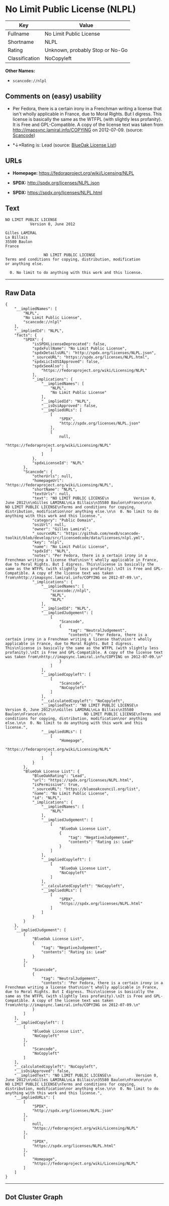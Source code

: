 * No Limit Public License (NLPL)

| Key              | Value                             |
|------------------+-----------------------------------|
| Fullname         | No Limit Public License           |
| Shortname        | NLPL                              |
| Rating           | Unknown, probably Stop or No-Go   |
| Classification   | NoCopyleft                        |

*Other Names:*

- =scancode://nlpl=

** Comments on (easy) usability

- Per Fedora, there is a certain irony in a Frenchman writing a license
  that isn't wholly applicable in France, due to Moral Rights. But I
  digress. This license is basically the same as the WTFPL (with
  slightly less profanity). It is Free and GPL-Compatible. A copy of the
  license text was taken from http://imapsync.lamiral.info/COPYING on
  2012-07-09. (source:
  [[https://github.com/nexB/scancode-toolkit/blob/develop/src/licensedcode/data/licenses/nlpl.yml][Scancode]])

- *↓*Rating is: Lead (source: [[https://blueoakcouncil.org/list][BlueOak
  License List]])

** URLs

- *Homepage:* https://fedoraproject.org/wiki/Licensing/NLPL

- *SPDX:* http://spdx.org/licenses/NLPL.json

- *SPDX:* https://spdx.org/licenses/NLPL.html

** Text

#+BEGIN_EXAMPLE
  NO LIMIT PUBLIC LICENSE
             Version 0, June 2012

  Gilles LAMIRAL
  La Billais
  35580 Baulon
  France

                   NO LIMIT PUBLIC LICENSE
  Terms and conditions for copying, distribution, modification
  or anything else.

    0. No limit to do anything with this work and this license.
#+END_EXAMPLE

--------------

** Raw Data

#+BEGIN_EXAMPLE
  {
      "__impliedNames": [
          "NLPL",
          "No Limit Public License",
          "scancode://nlpl"
      ],
      "__impliedId": "NLPL",
      "facts": {
          "SPDX": {
              "isSPDXLicenseDeprecated": false,
              "spdxFullName": "No Limit Public License",
              "spdxDetailsURL": "http://spdx.org/licenses/NLPL.json",
              "_sourceURL": "https://spdx.org/licenses/NLPL.html",
              "spdxLicIsOSIApproved": false,
              "spdxSeeAlso": [
                  "https://fedoraproject.org/wiki/Licensing/NLPL"
              ],
              "_implications": {
                  "__impliedNames": [
                      "NLPL",
                      "No Limit Public License"
                  ],
                  "__impliedId": "NLPL",
                  "__isOsiApproved": false,
                  "__impliedURLs": [
                      [
                          "SPDX",
                          "http://spdx.org/licenses/NLPL.json"
                      ],
                      [
                          null,
                          "https://fedoraproject.org/wiki/Licensing/NLPL"
                      ]
                  ]
              },
              "spdxLicenseId": "NLPL"
          },
          "Scancode": {
              "otherUrls": null,
              "homepageUrl": "https://fedoraproject.org/wiki/Licensing/NLPL",
              "shortName": "NLPL",
              "textUrls": null,
              "text": "NO LIMIT PUBLIC LICENSE\n           Version 0, June 2012\n\nGilles LAMIRAL\nLa Billais\n35580 Baulon\nFrance\n\n                 NO LIMIT PUBLIC LICENSE\nTerms and conditions for copying, distribution, modification\nor anything else.\n\n  0. No limit to do anything with this work and this license.",
              "category": "Public Domain",
              "osiUrl": null,
              "owner": "Gilles Lamiral",
              "_sourceURL": "https://github.com/nexB/scancode-toolkit/blob/develop/src/licensedcode/data/licenses/nlpl.yml",
              "key": "nlpl",
              "name": "No Limit Public License",
              "spdxId": "NLPL",
              "notes": "Per Fedora, there is a certain irony in a Frenchman writing a license that\nisn't wholly applicable in France, due to Moral Rights. But I digress. This\nlicense is basically the same as the WTFPL (with slightly less profanity).\nIt is Free and GPL-Compatible. A copy of the license text was taken from\nhttp://imapsync.lamiral.info/COPYING on 2012-07-09.\n",
              "_implications": {
                  "__impliedNames": [
                      "scancode://nlpl",
                      "NLPL",
                      "NLPL"
                  ],
                  "__impliedId": "NLPL",
                  "__impliedJudgement": [
                      [
                          "Scancode",
                          {
                              "tag": "NeutralJudgement",
                              "contents": "Per Fedora, there is a certain irony in a Frenchman writing a license that\nisn't wholly applicable in France, due to Moral Rights. But I digress. This\nlicense is basically the same as the WTFPL (with slightly less profanity).\nIt is Free and GPL-Compatible. A copy of the license text was taken from\nhttp://imapsync.lamiral.info/COPYING on 2012-07-09.\n"
                          }
                      ]
                  ],
                  "__impliedCopyleft": [
                      [
                          "Scancode",
                          "NoCopyleft"
                      ]
                  ],
                  "__calculatedCopyleft": "NoCopyleft",
                  "__impliedText": "NO LIMIT PUBLIC LICENSE\n           Version 0, June 2012\n\nGilles LAMIRAL\nLa Billais\n35580 Baulon\nFrance\n\n                 NO LIMIT PUBLIC LICENSE\nTerms and conditions for copying, distribution, modification\nor anything else.\n\n  0. No limit to do anything with this work and this license.",
                  "__impliedURLs": [
                      [
                          "Homepage",
                          "https://fedoraproject.org/wiki/Licensing/NLPL"
                      ]
                  ]
              }
          },
          "BlueOak License List": {
              "BlueOakRating": "Lead",
              "url": "https://spdx.org/licenses/NLPL.html",
              "isPermissive": true,
              "_sourceURL": "https://blueoakcouncil.org/list",
              "name": "No Limit Public License",
              "id": "NLPL",
              "_implications": {
                  "__impliedNames": [
                      "NLPL"
                  ],
                  "__impliedJudgement": [
                      [
                          "BlueOak License List",
                          {
                              "tag": "NegativeJudgement",
                              "contents": "Rating is: Lead"
                          }
                      ]
                  ],
                  "__impliedCopyleft": [
                      [
                          "BlueOak License List",
                          "NoCopyleft"
                      ]
                  ],
                  "__calculatedCopyleft": "NoCopyleft",
                  "__impliedURLs": [
                      [
                          "SPDX",
                          "https://spdx.org/licenses/NLPL.html"
                      ]
                  ]
              }
          }
      },
      "__impliedJudgement": [
          [
              "BlueOak License List",
              {
                  "tag": "NegativeJudgement",
                  "contents": "Rating is: Lead"
              }
          ],
          [
              "Scancode",
              {
                  "tag": "NeutralJudgement",
                  "contents": "Per Fedora, there is a certain irony in a Frenchman writing a license that\nisn't wholly applicable in France, due to Moral Rights. But I digress. This\nlicense is basically the same as the WTFPL (with slightly less profanity).\nIt is Free and GPL-Compatible. A copy of the license text was taken from\nhttp://imapsync.lamiral.info/COPYING on 2012-07-09.\n"
              }
          ]
      ],
      "__impliedCopyleft": [
          [
              "BlueOak License List",
              "NoCopyleft"
          ],
          [
              "Scancode",
              "NoCopyleft"
          ]
      ],
      "__calculatedCopyleft": "NoCopyleft",
      "__isOsiApproved": false,
      "__impliedText": "NO LIMIT PUBLIC LICENSE\n           Version 0, June 2012\n\nGilles LAMIRAL\nLa Billais\n35580 Baulon\nFrance\n\n                 NO LIMIT PUBLIC LICENSE\nTerms and conditions for copying, distribution, modification\nor anything else.\n\n  0. No limit to do anything with this work and this license.",
      "__impliedURLs": [
          [
              "SPDX",
              "http://spdx.org/licenses/NLPL.json"
          ],
          [
              null,
              "https://fedoraproject.org/wiki/Licensing/NLPL"
          ],
          [
              "SPDX",
              "https://spdx.org/licenses/NLPL.html"
          ],
          [
              "Homepage",
              "https://fedoraproject.org/wiki/Licensing/NLPL"
          ]
      ]
  }
#+END_EXAMPLE

--------------

** Dot Cluster Graph

[[../dot/NLPL.svg]]